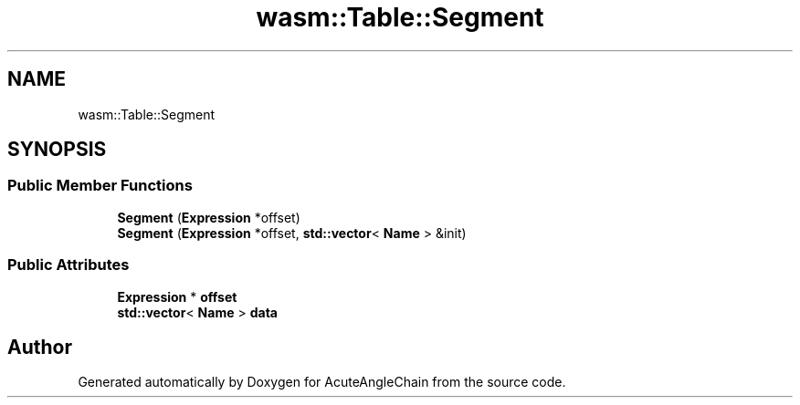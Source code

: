 .TH "wasm::Table::Segment" 3 "Sun Jun 3 2018" "AcuteAngleChain" \" -*- nroff -*-
.ad l
.nh
.SH NAME
wasm::Table::Segment
.SH SYNOPSIS
.br
.PP
.SS "Public Member Functions"

.in +1c
.ti -1c
.RI "\fBSegment\fP (\fBExpression\fP *offset)"
.br
.ti -1c
.RI "\fBSegment\fP (\fBExpression\fP *offset, \fBstd::vector\fP< \fBName\fP > &init)"
.br
.in -1c
.SS "Public Attributes"

.in +1c
.ti -1c
.RI "\fBExpression\fP * \fBoffset\fP"
.br
.ti -1c
.RI "\fBstd::vector\fP< \fBName\fP > \fBdata\fP"
.br
.in -1c

.SH "Author"
.PP 
Generated automatically by Doxygen for AcuteAngleChain from the source code\&.
